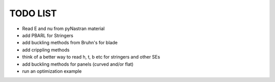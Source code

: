 TODO LIST
---------

- Read E and nu from pyNastran material
- add PBARL for Stringers
- add buckling methods from Bruhn's for blade
- add crippling methods
- think of a better way to read h, t, b etc for stringers and other SEs
- add buckling methods for panels (curved and/or flat)
- run an optimization example
